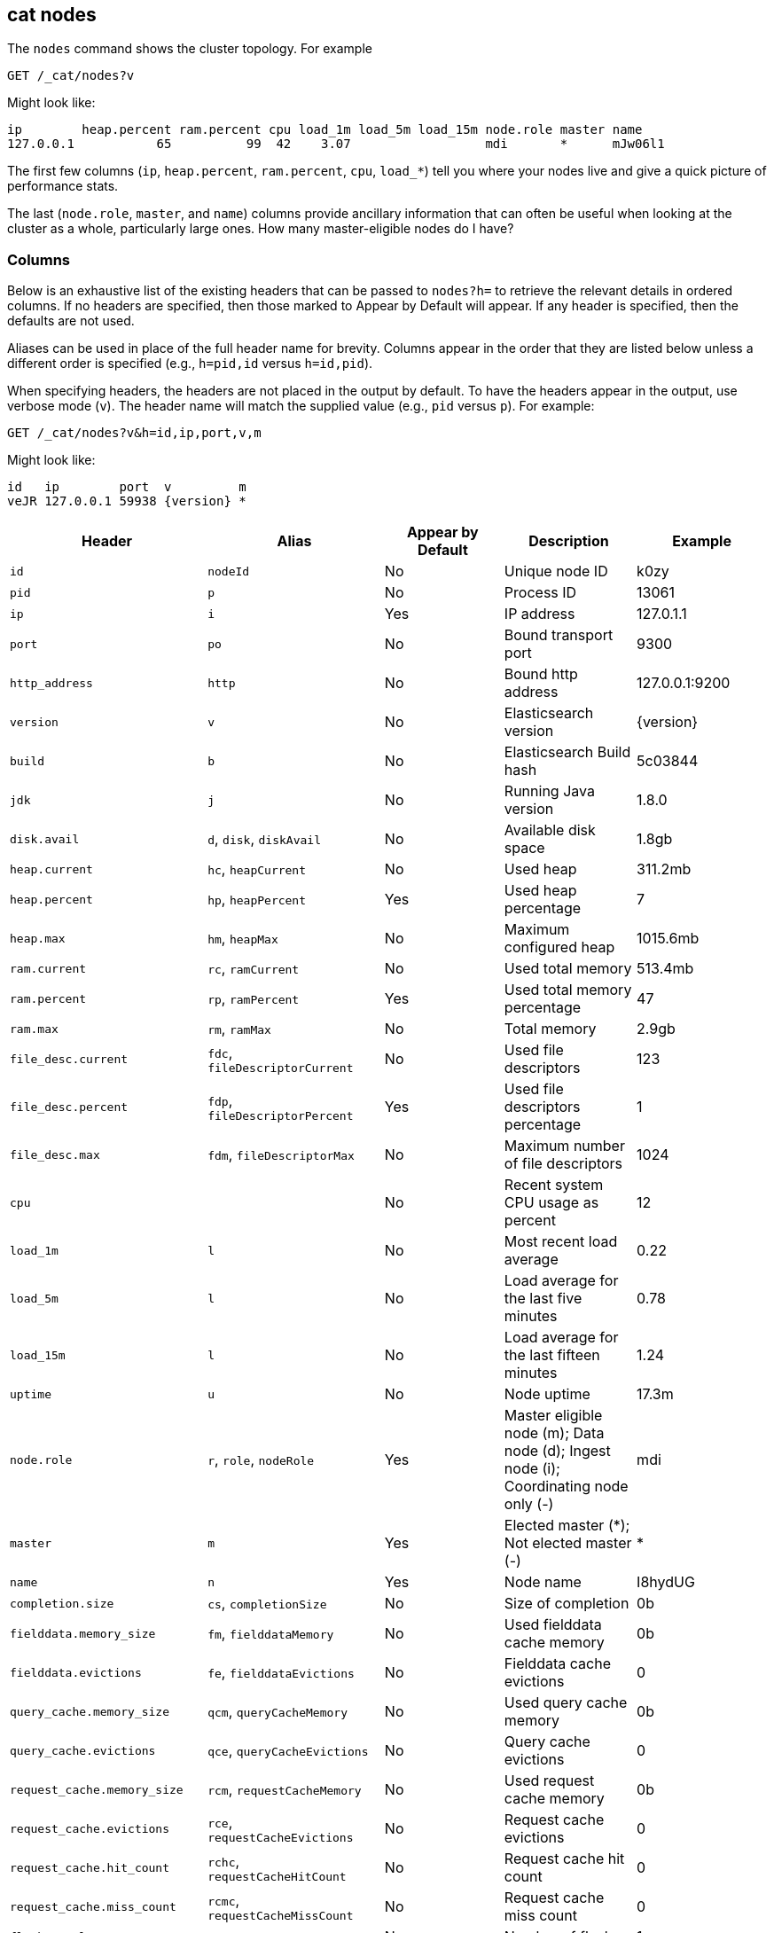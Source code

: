 [[cat-nodes]]
== cat nodes

The `nodes` command shows the cluster topology. For example

[source,js]
--------------------------------------------------
GET /_cat/nodes?v
--------------------------------------------------
// CONSOLE

Might look like:

[source,txt]
--------------------------------------------------
ip        heap.percent ram.percent cpu load_1m load_5m load_15m node.role master name
127.0.0.1           65          99  42    3.07                  mdi       *      mJw06l1
--------------------------------------------------
// TESTRESPONSE[s/3.07/(\\d+\\.\\d+( \\d+\\.\\d+ (\\d+\\.\\d+)?)?)?/]
// TESTRESPONSE[s/65          99  42/\\d+ \\d+ \\d+/]
// TESTRESPONSE[s/[*]/[*]/ s/mJw06l1/.+/ _cat]

The first few columns (`ip`, `heap.percent`, `ram.percent`, `cpu`, `load_*`) tell
you where your nodes live and give a quick picture of performance stats.

The last (`node.role`, `master`, and `name`) columns provide ancillary
information that can often be useful when looking at the cluster as a whole,
particularly large ones.  How many master-eligible nodes do I have?

[float]
=== Columns

Below is an exhaustive list of the existing headers that can be
passed to `nodes?h=` to retrieve the relevant details in ordered
columns.  If no headers are specified, then those marked to Appear
by Default will appear. If any header is specified, then the defaults
are not used.

Aliases can be used in place of the full header name for brevity.
Columns appear in the order that they are listed below unless a
different order is specified (e.g., `h=pid,id` versus `h=id,pid`).

When specifying headers, the headers are not placed in the output
by default.  To have the headers appear in the output, use verbose
mode (`v`). The header name will match the supplied value (e.g.,
`pid` versus `p`).  For example:

[source,js]
--------------------------------------------------
GET /_cat/nodes?v&h=id,ip,port,v,m
--------------------------------------------------
// CONSOLE

Might look like:

["source","js",subs="attributes,callouts"]
--------------------------------------------------
id   ip        port  v         m
veJR 127.0.0.1 59938 {version} *
--------------------------------------------------
// TESTRESPONSE[s/veJR/.+/ s/59938/\\d+/ s/[*]/[*]/ _cat]

[cols="<,<,<,<,<",options="header",subs="normal"]
|=======================================================================
|Header |Alias |Appear by Default |Description |Example
|`id` |`nodeId` |No |Unique node ID |k0zy
|`pid` |`p` |No |Process ID |13061
|`ip` |`i` |Yes |IP address |127.0.1.1
|`port` |`po` |No |Bound transport port |9300
|`http_address` |`http`| No |Bound http address | 127.0.0.1:9200
|`version` |`v` |No |Elasticsearch version |{version}
|`build` |`b` |No |Elasticsearch Build hash |5c03844
|`jdk` |`j` |No |Running Java version |1.8.0
|`disk.avail` |`d`, `disk`, `diskAvail` |No |Available disk space |1.8gb
|`heap.current` |`hc`, `heapCurrent` |No |Used heap |311.2mb
|`heap.percent` |`hp`, `heapPercent` |Yes |Used heap percentage |7
|`heap.max` |`hm`, `heapMax` |No |Maximum configured heap |1015.6mb
|`ram.current` |`rc`, `ramCurrent` |No |Used total memory |513.4mb
|`ram.percent` |`rp`, `ramPercent` |Yes |Used total memory percentage |47
|`ram.max` |`rm`, `ramMax` |No |Total memory |2.9gb
|`file_desc.current` |`fdc`, `fileDescriptorCurrent` |No |Used file
descriptors |123
|`file_desc.percent` |`fdp`, `fileDescriptorPercent` |Yes |Used file
descriptors percentage |1
|`file_desc.max` |`fdm`, `fileDescriptorMax` |No |Maximum number of file
descriptors |1024
|`cpu` | |No |Recent system CPU usage as percent |12
|`load_1m` |`l` |No |Most recent load average |0.22
|`load_5m` |`l` |No |Load average for the last five minutes |0.78
|`load_15m` |`l` |No |Load average for the last fifteen minutes |1.24
|`uptime` |`u` |No |Node uptime |17.3m
|`node.role` |`r`, `role`, `nodeRole` |Yes |Master eligible node (m);
Data node (d); Ingest node (i); Coordinating node only (-) |mdi
|`master` |`m` |Yes |Elected master (*); Not elected master (-) |*
|`name` |`n` |Yes |Node name |I8hydUG
|`completion.size` |`cs`, `completionSize` |No |Size of completion |0b
|`fielddata.memory_size` |`fm`, `fielddataMemory` |No |Used fielddata
cache memory |0b
|`fielddata.evictions` |`fe`, `fielddataEvictions` |No |Fielddata cache
evictions |0
|`query_cache.memory_size` |`qcm`, `queryCacheMemory` |No |Used query
cache memory |0b
|`query_cache.evictions` |`qce`, `queryCacheEvictions` |No |Query
cache evictions |0
|`request_cache.memory_size` |`rcm`, `requestCacheMemory` |No | Used request
cache memory |0b
|`request_cache.evictions` |`rce`, `requestCacheEvictions` |No |Request
cache evictions |0
|`request_cache.hit_count` |`rchc`, `requestCacheHitCount` |No | Request
cache hit count |0
|`request_cache.miss_count` |`rcmc`, `requestCacheMissCount` |No | Request
cache miss count |0
|`flush.total` |`ft`, `flushTotal` |No |Number of flushes |1
|`flush.total_time` |`ftt`, `flushTotalTime` |No |Time spent in flush |1
|`get.current` |`gc`, `getCurrent` |No |Number of current get
operations |0
|`get.time` |`gti`, `getTime` |No |Time spent in get |14ms
|`get.total` |`gto`, `getTotal` |No |Number of get operations |2
|`get.exists_time` |`geti`, `getExistsTime` |No |Time spent in
successful gets |14ms
|`get.exists_total` |`geto`, `getExistsTotal` |No |Number of successful
get operations |2
|`get.missing_time` |`gmti`, `getMissingTime` |No |Time spent in failed
gets |0s
|`get.missing_total` |`gmto`, `getMissingTotal` |No |Number of failed
get operations |1
|`indexing.delete_current` |`idc`, `indexingDeleteCurrent` |No |Number
of current deletion operations |0
|`indexing.delete_time` |`idti`, `indexingDeleteTime` |No |Time spent in
deletions |2ms
|`indexing.delete_total` |`idto`, `indexingDeleteTotal` |No |Number of
deletion operations |2
|`indexing.index_current` |`iic`, `indexingIndexCurrent` |No |Number
of current indexing operations |0
|`indexing.index_time` |`iiti`, `indexingIndexTime` |No |Time spent in
indexing |134ms
|`indexing.index_total` |`iito`, `indexingIndexTotal` |No |Number of
indexing operations |1
|`indexing.index_failed` |`iif`, `indexingIndexFailed` |No |Number of
failed indexing operations |0
|`merges.current` |`mc`, `mergesCurrent` |No |Number of current
merge operations |0
|`merges.current_docs` |`mcd`, `mergesCurrentDocs` |No |Number of
current merging documents |0
|`merges.current_size` |`mcs`, `mergesCurrentSize` |No |Size of current
merges |0b
|`merges.total` |`mt`, `mergesTotal` |No |Number of completed merge
operations |0
|`merges.total_docs` |`mtd`, `mergesTotalDocs` |No |Number of merged
documents |0
|`merges.total_size` |`mts`, `mergesTotalSize` |No |Size of current
merges |0b
|`merges.total_time` |`mtt`, `mergesTotalTime` |No |Time spent merging
documents |0s
|`refresh.total` |`rto`, `refreshTotal` |No |Number of refreshes |16
|`refresh.time` |`rti`, `refreshTime` |No |Time spent in refreshes |91ms
|`script.compilations` |`scrcc`, `scriptCompilations` |No |Total script compilations |17
|`script.cache_evictions` |`scrce`, `scriptCacheEvictions` |No |Total compiled scripts evicted from cache |6
|`search.fetch_current` |`sfc`, `searchFetchCurrent` |No |Current fetch
phase operations |0
|`search.fetch_time` |`sfti`, `searchFetchTime` |No |Time spent in fetch
phase |37ms
|`search.fetch_total` |`sfto`, `searchFetchTotal` |No |Number of fetch
operations |7
|`search.open_contexts` |`so`, `searchOpenContexts` |No |Open search
contexts |0
|`search.query_current` |`sqc`, `searchQueryCurrent` |No |Current query
phase operations |0
|`search.query_time` |`sqti`, `searchQueryTime` |No |Time spent in query
phase |43ms
|`search.query_total` |`sqto`, `searchQueryTotal` |No |Number of query
operations |9
|`search.scroll_current` |`scc`, `searchScrollCurrent` |No |Open scroll contexts |2
|`search.scroll_time` |`scti`, `searchScrollTime` |No |Time scroll contexts held open|2m
|`search.scroll_total` |`scto`, `searchScrollTotal` |No |Completed scroll contexts |1
|`segments.count` |`sc`, `segmentsCount` |No |Number of segments |4
|`segments.memory` |`sm`, `segmentsMemory` |No |Memory used by
segments |1.4kb
|`segments.index_writer_memory` |`siwm`, `segmentsIndexWriterMemory` |No
|Memory used by index writer |18mb
|`segments.version_map_memory` |`svmm`, `segmentsVersionMapMemory` |No
|Memory used by version map |1.0kb
|`segments.fixed_bitset_memory` |`sfbm`, `fixedBitsetMemory` |No
|Memory used by fixed bit sets for nested object field types and type filters for types referred in _parent fields |1.0kb
|`suggest.current` |`suc`, `suggestCurrent` |No |Number of current suggest operations |0
|`suggest.time` |`suti`, `suggestTime` |No |Time spent in suggest |0
|`suggest.total` |`suto`, `suggestTotal` |No |Number of suggest operations |0
|=======================================================================
